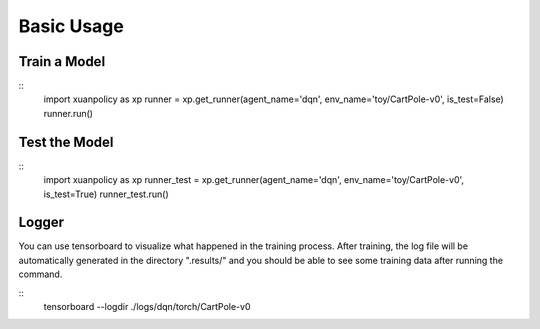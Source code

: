 Basic Usage
====

Train a Model
----

:: 
    import xuanpolicy as xp
    runner = xp.get_runner(agent_name='dqn', env_name='toy/CartPole-v0', is_test=False)
    runner.run()

Test the Model
----

:: 
    import xuanpolicy as xp
    runner_test = xp.get_runner(agent_name='dqn', env_name='toy/CartPole-v0', is_test=True)
    runner_test.run()

Logger
----

You can use tensorboard to visualize what happened in the training process. After training, the log file will be automatically generated in the directory ".results/" and you should be able to see some training data after running the command.

:: 
    tensorboard --logdir ./logs/dqn/torch/CartPole-v0

